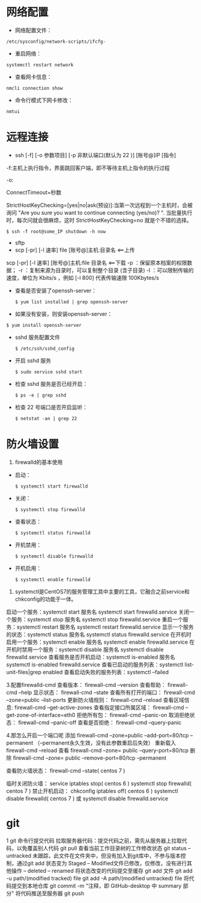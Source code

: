 * 网络配置
  - 网络配置文件：
  #+BEGIN_SRC shell
  /etc/sysconfig/network-scripts/ifcfg-
  #+END_SRC

  - 重启网络：
  #+BEGIN_SRC shell
  systemctl restart network
  #+END_SRC

  - 查看网卡信息：
  #+BEGIN_SRC shell
  nmcli connection show
  #+END_SRC

  - 命令行模式下网卡修改：
  #+BEGIN_SRC shell
  nmtui
  #+END_SRC


* 远程连接
  - ssh [-f] [-o 参数项目] [-p 非默认端口(默认为 22 )] [账号@]IP [指令]
  -f:主机上执行指令，界面跳回客户端，即不等待主机上指令的执行过程

  -o:

  ConnectTimeout=秒数

  StrictHostKeyChecking=[yes|no|ask(预设)]:当第一次远程到一个主机时，会被询问 "Are you sure you want to continue connecting (yes/no)? ". 当批量执行时，每次问就会很麻烦，这时 StrictHostKeyChecking=no 就是个不错的选择。

  #+BEGIN_EXAMPLE
  $ ssh -f root@some_IP shutdown -h now
  #+END_EXAMPLE

  - sftp
  - scp [-pr] [-l 速率] file [账号@]主机:目录名 <==上传
  scp [-pr] [-l 速率] [账号@]主机:file 目录名 <==下载
  -p ：保留原本档案的权限数据；
  -r ：复制来源为目录时，可以复制整个目录 (含子目录)
  -l ：可以限制传输的速度，单位为 Kbits/s ，例如 [-l 800] 代表传输速限 100Kbytes/s

  - 查看是否安装了openssh-server：
    #+BEGIN_SRC shell
    $ yum list installed | grep openssh-server
    #+END_SRC

  - 如果没有安装，则安装openssh-server：
#+BEGIN_SRC shell
$ yum install openssh-server
#+END_SRC

  - sshd 服务配置文件
    #+BEGIN_SRC shell
    $ /etc/ssh/sshd_config
    #+END_SRC

  - 开启 sshd 服务
    #+BEGIN_SRC shell
    $ sudo service sshd start
    #+END_SRC

  - 检查 sshd 服务是否已经开启：
    #+BEGIN_SRC shell
    $ ps -e | grep sshd
    #+END_SRC

  - 检查 22 号端口是否开启监听：
    #+BEGIN_SRC shell
    $ netstat -an | grep 22
    #+END_SRC


* 防火墙设置
  1. firewalld的基本使用
  - 启动：
    #+BEGIN_SRC shell
    $ systemctl start firewalld
    #+END_SRC

  - 关闭：
    #+BEGIN_SRC shell
    $ systemctl stop firewalld
    #+END_SRC

  - 查看状态：
    #+BEGIN_SRC shell
    $ systemctl status firewalld
    #+END_SRC

  - 开机禁用：
    #+BEGIN_SRC shell
    $ systemctl disable firewalld
    #+END_SRC

  - 开机启用：
    #+BEGIN_SRC shell
    $ systemctl enable firewalld
    #+END_SRC

  2. systemctl是CentOS7的服务管理工具中主要的工具，它融合之前service和chkconfig的功能于一体。
  启动一个服务：systemctl start 服务名
  systemctl start firewalld.service
  关闭一个服务：systemctl stop 服务名
  systemctl stop firewalld.service
  重启一个服务：systemctl restart 服务名
  systemctl restart firewalld.service
  显示一个服务的状态：systemctl status 服务名
  systemctl status firewalld.service
  在开机时启用一个服务：systemctl enable 服务名
  systemctl enable firewalld.service
  在开机时禁用一个服务：systemctl disable 服务名
  systemctl disable firewalld.service
  查看服务是否开机启动：systemctl is-enabled 服务名
  systemctl is-enabled firewalld.service
  查看已启动的服务列表：systemctl list-unit-files|grep enabled
  查看启动失败的服务列表：systemctl --failed

  3.配置firewalld-cmd
  查看版本：
  firewall-cmd --version
  查看帮助：
  firewall-cmd --help
  显示状态：
  firewall-cmd --state
  查看所有打开的端口：
  firewall-cmd --zone=public --list-ports
  更新防火墙规则：
  firewall-cmd --reload
  查看区域信息:
  firewall-cmd --get-active-zones
  查看指定接口所属区域：
  firewall-cmd --get-zone-of-interface=eth0
  拒绝所有包：
  firewall-cmd --panic-on
  取消拒绝状态：
  firewall-cmd --panic-off
  查看是否拒绝：
  firewall-cmd --query-panic

  4.那怎么开启一个端口呢
  添加
  firewall-cmd --zone=public --add-port=80/tcp --permanent    （--permanent永久生效，没有此参数重启后失效）
  重新载入
  firewall-cmd --reload
  查看
  firewall-cmd --zone= public --query-port=80/tcp
  删除
  firewall-cmd --zone= public --remove-port=80/tcp --permanent

  查看防火墙状态：
  firewall-cmd --state( centos 7 )

  临时关闭防火墙：
  service iptables stop( centos 6 )
  systemctl stop firewalld( centos 7 )
  禁止开机启动：
  chkconfig iptables off( centos 6 )
  systemctl disable firewalld( centos 7 )
  或 systemctl disable firewalld.service


* git
  1 git 命令行提交代码
  拉取服务器代码：提交代码之前，需先从服务器上拉取代码，以免覆盖别人代码
  git pull
  查看当前工作目录树的工作修改状态
  git status
  -- untracked 未跟踪，此文件在文件夹中，但没有加入到git库中，不参与版本控制，通过git add 状态变为 Staged
  -- Modified文件已修改，仅修改，没有进行其他操作
  -- deleted
  -- renamed
  将状态改变的代码提交至缓存
  git add 文件
  git add -u path/(modified tracked) file
  git add -A path/(modified untracked) file
  将代码提交到本地仓库
  git commit -m "注释，即 GitHub-desktop 中 summary 部分"
  将代码推送至服务器
  git push

